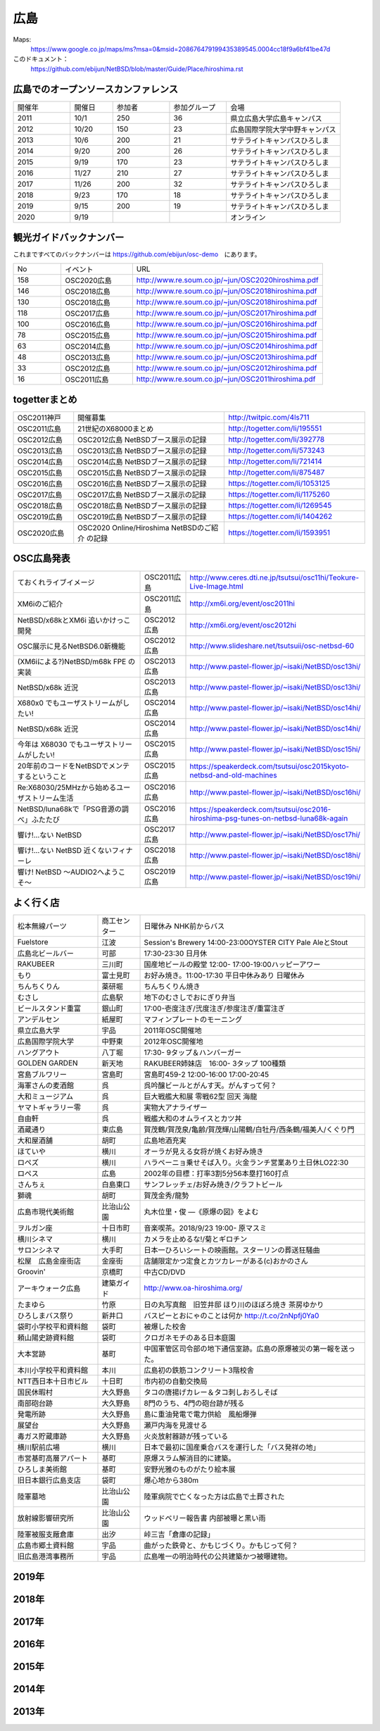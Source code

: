 .. 
 Copyright (c) 2013-2020 Jun Ebihara All rights reserved.
 Redistribution and use in source and binary forms, with or without
 modification, are permitted provided that the following conditions
 are met:
 1. Redistributions of source code must retain the above copyright
    notice, this list of conditions and the following disclaimer.
 2. Redistributions in binary form must reproduce the above copyright
    notice, this list of conditions and the following disclaimer in the
    documentation and/or other materials provided with the distribution.
 THIS SOFTWARE IS PROVIDED BY THE AUTHOR ``AS IS'' AND ANY EXPRESS OR
 IMPLIED WARRANTIES, INCLUDING, BUT NOT LIMITED TO, THE IMPLIED WARRANTIES
 OF MERCHANTABILITY AND FITNESS FOR A PARTICULAR PURPOSE ARE DISCLAIMED.
 IN NO EVENT SHALL THE AUTHOR BE LIABLE FOR ANY DIRECT, INDIRECT,
 INCIDENTAL, SPECIAL, EXEMPLARY, OR CONSEQUENTIAL DAMAGES (INCLUDING, BUT
 NOT LIMITED TO, PROCUREMENT OF SUBSTITUTE GOODS OR SERVICES; LOSS OF USE,
 DATA, OR PROFITS; OR BUSINESS INTERRUPTION) HOWEVER CAUSED AND ON ANY
 THEORY OF LIABILITY, WHETHER IN CONTRACT, STRICT LIABILITY, OR TORT
 (INCLUDING NEGLIGENCE OR OTHERWISE) ARISING IN ANY WAY OUT OF THE USE OF
 THIS SOFTWARE, EVEN IF ADVISED OF THE POSSIBILITY OF SUCH DAMAGE.


広島
-------

Maps:
 https://www.google.co.jp/maps/ms?msa=0&msid=208676479199435389545.0004cc18f9a6bf41be47d

このドキュメント：
 https://github.com/ebijun/NetBSD/blob/master/Guide/Place/hiroshima.rst


広島でのオープンソースカンファレンス
~~~~~~~~~~~~~~~~~~~~~~~~~~~~~~~~~~~~~~
.. Github/NetBSD/Guide/OSC/OSC100.csv 更新

.. csv-table::
 :widths: 20 15 20 20 40

 開催年,開催日,参加者,参加グループ,会場
 2011,10/1,250,36,県立広島大学広島キャンパス
 2012,10/20,150,23,広島国際学院大学中野キャンパス
 2013,10/6,200,21,サテライトキャンパスひろしま
 2014,9/20,200,26,サテライトキャンパスひろしま
 2015,9/19,170,23,サテライトキャンパスひろしま
 2016,11/27,210,27,サテライトキャンパスひろしま
 2017,11/26,200,32,サテライトキャンパスひろしま
 2018,9/23,170,18,サテライトキャンパスひろしま
 2019,9/15,200,19,サテライトキャンパスひろしま
 2020,9/19,,,オンライン

観光ガイドバックナンバー 
~~~~~~~~~~~~~~~~~~~~~~~~~~~~~~~~~~~~~~

これまですべてのバックナンバーは 
https://github.com/ebijun/osc-demo　にあります。

.. csv-table::
 :widths: 20 30 80

 No,イベント,URL
 158,OSC2020広島,http://www.re.soum.co.jp/~jun/OSC2020hiroshima.pdf
 146,OSC2018広島,http://www.re.soum.co.jp/~jun/OSC2018hiroshima.pdf
 130,OSC2018広島,http://www.re.soum.co.jp/~jun/OSC2018hiroshima.pdf
 118,OSC2017広島,http://www.re.soum.co.jp/~jun/OSC2017hiroshima.pdf 
 100,OSC2016広島,http://www.re.soum.co.jp/~jun/OSC2016hiroshima.pdf
 78,OSC2015広島,http://www.re.soum.co.jp/~jun/OSC2015hiroshima.pdf
 63,OSC2014広島,http://www.re.soum.co.jp/~jun/OSC2014hiroshima.pdf
 48,OSC2013広島,http://www.re.soum.co.jp/~jun/OSC2013hiroshima.pdf
 33,OSC2012広島,http://www.re.soum.co.jp/~jun/OSC2012hiroshima.pdf
 16,OSC2011広島,http://www.re.soum.co.jp/~jun/OSC2011hiroshima.pdf

togetterまとめ
~~~~~~~~~~~~~

.. csv-table::
 :widths: 30 75 70

 OSC2011神戸,開催募集,http://twitpic.com/4ls711
 OSC2011広島,21世紀のX68000まとめ,http://togetter.com/li/195551
 OSC2012広島,OSC2012広島 NetBSDブース展示の記録,http://togetter.com/li/392778
 OSC2013広島,OSC2013広島 NetBSDブース展示の記録,http://togetter.com/li/573243
 OSC2014広島,OSC2014広島 NetBSDブース展示の記録,http://togetter.com/li/721414
 OSC2015広島,OSC2015広島 NetBSDブース展示の記録,http://togetter.com/li/875487
 OSC2016広島,OSC2016広島 NetBSDブース展示の記録,https://togetter.com/li/1053125
 OSC2017広島,OSC2017広島 NetBSDブース展示の記録,https://togetter.com/li/1175260
 OSC2018広島,OSC2018広島 NetBSDブース展示の記録,https://togetter.com/li/1269545
 OSC2019広島,OSC2019広島 NetBSDブース展示の記録,https://togetter.com/li/1404262
 OSC2020広島,OSC2020 Online/Hiroshima NetBSDのご紹介 の記録,https://togetter.com/li/1593951

OSC広島発表
~~~~~~~~~~~~~

.. csv-table::
 :widths: 70 25 99

 ておくれライブイメージ,OSC2011広島,http://www.ceres.dti.ne.jp/tsutsui/osc11hi/Teokure-Live-Image.html
 XM6iのご紹介, OSC2011広島, http://xm6i.org/event/osc2011hi
 NetBSD/x68kとXM6i 追いかけっこ開発,OSC2012広島,http://xm6i.org/event/osc2012hi
 OSC展示に見るNetBSD6.0新機能,OSC2012広島, http://www.slideshare.net/tsutsuii/osc-netbsd-60
 (XM6iによる?)NetBSD/m68k FPE の実装,OSC2013広島,http://www.pastel-flower.jp/~isaki/NetBSD/osc13hi/
 NetBSD/x68k 近況,OSC2013広島,http://www.pastel-flower.jp/~isaki/NetBSD/osc13hi/
 X680x0 でもユーザストリームがしたい!,OSC2014広島,http://www.pastel-flower.jp/~isaki/NetBSD/osc14hi/
 NetBSD/x68k 近況,OSC2014広島,http://www.pastel-flower.jp/~isaki/NetBSD/osc14hi/
 今年は X68030 でもユーザストリームがしたい!,OSC2015広島,http://www.pastel-flower.jp/~isaki/NetBSD/osc15hi/
 20年前のコードをNetBSDでメンテするということ,OSC2015広島,https://speakerdeck.com/tsutsui/osc2015kyoto-netbsd-and-old-machines
 Re:X68030/25MHzから始めるユーザストリーム生活,OSC2016広島,http://www.pastel-flower.jp/~isaki/NetBSD/osc16hi/
 NetBSD/luna68kで「PSG音源の調べ」ふたたび,OSC2016広島,https://speakerdeck.com/tsutsui/osc2016-hiroshima-psg-tunes-on-netbsd-luna68k-again
 響け!…ない NetBSD,OSC2017広島,http://www.pastel-flower.jp/~isaki/NetBSD/osc17hi/
 響け!…ない NetBSD 近くないフィナーレ,OSC2018広島,http://www.pastel-flower.jp/~isaki/NetBSD/osc18hi/
 響け! NetBSD 〜AUDIO2へようこそ〜,OSC2019広島,http://www.pastel-flower.jp/~isaki/NetBSD/osc19hi/

よく行く店
~~~~~~~~~~~~~~

.. csv-table::
 :widths: 30 15 80

 松本無線パーツ,商工センター,日曜休み NHK前からバス
 Fuelstore,江波,Session's Brewery 14:00-23:00OYSTER CITY Pale AleとStout
 広島北ビールバー,可部,17:30-23:30 日月休
 RAKUBEER,三川町,国産地ビールの殿堂 12:00- 17:00-19:00ハッピーアワー
 もり,富士見町,お好み焼き。11:00-17:30 平日中休みあり 日曜休み 
 ちんちくりん,薬研堀,ちんちくりん焼き
 むさし,広島駅,地下のむさしでおにぎり弁当
 ビールスタンド重富,銀山町,17:00-壱度注ぎ/弐度注ぎ/参度注ぎ/重富注ぎ
 アンデルセン,紙屋町,マフィンプレートのモーニング
 県立広島大学,宇品,2011年OSC開催地
 広島国際学院大学,中野東, 2012年OSC開催地
 ハングアウト,八丁堀,17:30- 9タップ＆ハンバーガー
 GOLDEN GARDEN,新天地,RAKUBEER姉妹店　16:00- 3タップ 100種類
 宮島ブルワリー,宮島町,宮島町459-2 12:00-16:00 17:00-20:45
 海軍さんの麦酒館,呉,呉吟醸ビールとがんす天。がんすって何？
 大和ミュージアム,呉,巨大戦艦大和展 零戦62型 回天 海龍
 ヤマトギャラリー零,呉,実物大アナライザー
 自由軒,呉,戦艦大和のオムライスとカツ丼
 酒蔵通り,東広島,賀茂鶴/賀茂泉/亀齢/賀茂輝/山陽鶴/白牡丹/西条鶴/福美人/くぐり門
 大和屋酒舗,胡町,広島地酒充実
 ほていや,横川,オーラが見える女将が焼くお好み焼き
 ロペズ,横川,ハラペーニョ乗せそば入り。火金ランチ営業あり土日休LO22:30
 ロペス,広島,2002年の目標：打率3割5分56本塁打160打点
 さんちぇ,白島東口,サンフレッチェ/お好み焼き/クラフトビール
 獅魂,胡町,賀茂金秀/龍勢
 広島市現代美術館,比治山公園,丸木位里・俊 ―《原爆の図》をよむ
 ヲルガン座,十日市町,音楽喫茶。2018/9/23 19:00- 原マスミ
 横川シネマ,横川,カメラを止めるな!/菊とギロチン
 サロンシネマ,大手町,日本一ひろいシートの映画館。スターリンの葬送狂騒曲
 松屋　広島金座街店,金座街 ,店舗限定かつ定食とカツカレーがある(c)おかのさん
 Groovin',京橋町,中古CD/DVD
 アーキウォーク広島,建築ガイド,http://www.oa-hiroshima.org/
 たまゆら,竹原,日の丸写真館　旧笠井邸 ほり川のほぼろ焼き 茶房ゆかり
 ひろしまバス祭り,新井口,バスピーとおにゃのことは何か http://t.co/2nNpfj0Ya0
 袋町小学校平和資料館,袋町,被爆した校舎
 頼山陽史跡資料館,袋町,クロガネモチのある日本庭園
 大本営跡,基町,中国軍管区司令部の地下通信室跡。広島の原爆被災の第一報を送った。
 本川小学校平和資料館,本川,広島初の鉄筋コンクリート3階校舎
 NTT西日本十日市ビル,十日町,市内初の自動交換局
 国民休暇村,大久野島 ,タコの唐揚げカレー＆タコ刺しおろしそば
 南部砲台跡,大久野島, 8門のうち、4門の砲台跡が残る
 発電所跡,大久野島,島に重油発電で電力供給　風船爆弾
 展望台,大久野島,瀬戸内海を見渡せる
 毒ガス貯蔵庫跡,大久野島,火炎放射器跡が残っている
 横川駅前広場,横川,日本で最初に国産乗合バスを運行した「バス発祥の地」
 市営基町高層アパート,基町,原爆スラム解消目的に建築。
 ひろしま美術館,基町,安野光雅のものがたり絵本展
 旧日本銀行広島支店,袋町,爆心地から380m
 陸軍墓地,比治山公園,陸軍病院で亡くなった方は広島で土葬された
 放射線影響研究所,比治山公園,ウッドベリー報告書 内部被曝と黒い雨
 陸軍被服支厰倉庫,出汐,峠三吉「倉庫の記録」
 広島市郷土資料館,宇品,曲がった鉄骨と、かもじづくり。かもじって何？
 旧広島港湾事務所,宇品,広島唯一の明治時代の公共建築かつ被曝建物。

2019年
~~~~~~~~~~~~~~~~~~~~~~~~~~~~~~~~~~~~~~~~~~~~~~~

.. image::  ../Picture/2019/09/15/DSC_7622.JPG
.. image::  ../Picture/2019/09/15/DSC_7626.JPG
.. image::  ../Picture/2019/09/15/DSC_7628.JPG
.. image::  ../Picture/2019/09/15/DSC_7633.JPG
.. image::  ../Picture/2019/09/15/DSC_7638.JPG
.. image::  ../Picture/2019/09/15/DSC_7642.JPG
.. image::  ../Picture/2019/09/15/DSC_7646.JPG
.. image::  ../Picture/2019/09/15/DSC_7647.JPG
.. image::  ../Picture/2019/09/15/DSC_7649.JPG
.. image::  ../Picture/2019/09/15/DSC_7652.JPG
.. image::  ../Picture/2019/09/15/DSC_7653.JPG
.. image::  ../Picture/2019/09/15/DSC_7654.JPG
.. image::  ../Picture/2019/09/15/DSC_7655.JPG
.. image::  ../Picture/2019/09/15/DSC_7656.JPG
.. image::  ../Picture/2019/09/15/DSC_7657.JPG

2018年
~~~~~~~~~~~~~~~~~~~~~~~~~~~~~~~~~~~~~~~~~~~~~~~

.. image::  ../Picture/2018/09/23/DSC_5944.JPG
.. image::  ../Picture/2018/09/23/DSC_5946.JPG
.. image::  ../Picture/2018/09/23/DSC_5947.JPG
.. image::  ../Picture/2018/09/23/DSC_5949.JPG
.. image::  ../Picture/2018/09/23/DSC_5950.JPG
.. image::  ../Picture/2018/09/23/DSC_5952.JPG
.. image::  ../Picture/2018/09/23/DSC_5954.JPG
.. image::  ../Picture/2018/09/23/DSC_5963.JPG
.. image::  ../Picture/2018/09/23/DSC_5964.JPG
.. image::  ../Picture/2018/09/23/DSC_5966.JPG
.. image::  ../Picture/2018/09/23/DSC_5968.JPG
.. image::  ../Picture/2018/09/23/DSC_5969.JPG
.. image::  ../Picture/2018/09/23/DSC_5971.JPG
.. image::  ../Picture/2018/09/23/DSC_5972.JPG
.. image::  ../Picture/2018/09/23/DSC_5973.JPG
.. image::  ../Picture/2018/09/23/DSC_5974.JPG
.. image::  ../Picture/2018/09/23/DSC_5975.JPG
.. image::  ../Picture/2018/09/23/DSC_5976.JPG

2017年
~~~~~~~~~~~~~~~~~~~~~~~~~~~~~~~~~~~~~~~~~~~~~~~

.. image::  ../Picture/2017/11/26/1511662538199.jpg
.. image::  ../Picture/2017/11/26/DSC_4582.JPG
.. image::  ../Picture/2017/11/26/DSC_4587.JPG
.. image::  ../Picture/2017/11/26/DSC_4590.JPG
.. image::  ../Picture/2017/11/26/DSC_4602.JPG
.. image::  ../Picture/2017/11/26/DSC_4606.JPG
.. image::  ../Picture/2017/11/26/DSC_4610.JPG
.. image::  ../Picture/2017/11/26/DSC_4611.JPG
.. image::  ../Picture/2017/11/26/DSC_4612.JPG

2016年
~~~~~~~~~~~~~~~~~~~~~~~~~~~~~~~~~~~~~~~~~~~~~~~~

.. image::  ../Picture/2016/11/27/1480208018531.jpg
.. image::  ../Picture/2016/11/27/1480209316491.jpg
.. image::  ../Picture/2016/11/27/DSC_2783.JPG
.. image::  ../Picture/2016/11/27/DSC_2788.JPG
.. image::  ../Picture/2016/11/27/DSC_2798.JPG
.. image::  ../Picture/2016/11/27/DSC_2799.JPG
.. image::  ../Picture/2016/11/27/DSC_2800.JPG
.. image::  ../Picture/2016/11/27/DSC_2801.JPG
.. image::  ../Picture/2016/11/27/DSC_2802.JPG

2015年
~~~~~~~~~~~~~~~~~~~~~~~~~~~~~~~~~~~~~~~~~~~~~~~~
.. image::  ../Picture/2015/09/19/DSC07916.JPG
.. image::  ../Picture/2015/09/19/DSC07919.JPG
.. image::  ../Picture/2015/09/19/DSC07922.JPG
.. image::  ../Picture/2015/09/19/DSC_1332.jpg
.. image::  ../Picture/2015/09/19/DSC_1333.jpg
.. image::  ../Picture/2015/09/19/DSC_1334.jpg
.. image::  ../Picture/2015/09/19/DSC_1357.jpg
.. image::  ../Picture/2015/09/19/DSC_1363.jpg
.. image::  ../Picture/2015/09/19/DSC_1364.jpg


2014年
~~~~~~~~~~~~~~~~~~~~~~~~~~~~~~~~~~~~~~~~~~~~~~~~

.. image::  ../Picture/2014/09/20/DSC05624.JPG
.. image::  ../Picture/2014/09/20/DSC05626.JPG
.. image::  ../Picture/2014/09/20/DSC05628.JPG
.. image::  ../Picture/2014/09/20/DSC_0477.jpg
.. image::  ../Picture/2014/09/20/DSC_0479.jpg
.. image::  ../Picture/2014/09/20/DSC_0482.jpg
.. image::  ../Picture/2014/09/20/DSC_0488.jpg
.. image::  ../Picture/2014/09/20/DSC_0491.jpg
.. image::  ../Picture/2014/09/20/DSC_0496.jpg


2013年
~~~~~~~~~~~~~~

.. image::  ../Picture/2013/10/05/dsc03124.jpg
.. image::  ../Picture/2013/10/05/dsc03125_1.jpg
.. image::  ../Picture/2013/10/05/dsc03126.jpg
.. image::  ../Picture/2013/10/06/dsc03152.jpg
.. image::  ../Picture/2013/10/06/dsc03156.jpg
.. image::  ../Picture/2013/10/06/dsc03157.jpg
.. image::  ../Picture/2013/10/05/DSC_2657.jpg
.. image::  ../Picture/2013/10/05/DSC_2658.jpg
.. image::  ../Picture/2013/10/06/DSC_2673.jpg
.. image::  ../Picture/2013/10/06/DSC_2674.jpg
.. image::  ../Picture/2013/10/06/DSC_2683.jpg
.. image::  ../Picture/2013/10/06/DSC_2689.jpg

